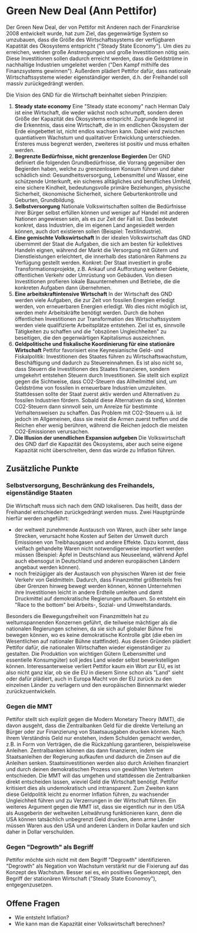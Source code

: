 * Green New Deal (Ann Pettifor)
  Der Green New Deal, der von Pettifor mit Anderen nach der Finanzkrise 2008 entwickelt wurde, hat zum Ziel, das gegenwärtige System so umzubauen, dass die Größe des Wirtschaftssystems der verfügbaren Kapatität des Ökosystems entspricht ("Steady State Economy"). Um dies zu erreichen, werden große Anstrengungen und große Investitionen nötig sein. Diese Investitionen sollen dadurch erreicht werden, dass die Geldströme in nachhaltige Industrien umgeleitet werden ("Den Kampf mithilfe des Finanzsystems gewinnen"). Außerdem plädiert Pettifor dafür, dass nationale Wirtschaftssysteme wieder eigenständiger werden, d.h. der Freihandel soll massiv zurückgedrängt werden.

Die Vision des GND für die Wirtschaft beinhaltet sieben Prinzipien:
1. *Steady state economy*
    Eine "Steady state economy" nach Herman Daly ist eine Wirtschaft, die weder wächst noch schrumpft, sondern deren Größe der Kapazität des Ökosystems entspricht. Zugrunde liegend ist die Erkenntnis, dass eine Wirtschaft, die in im endlichen Ökosystem der Erde eingebettet ist, nicht endlos wachsen kann. Dabei wird zwischen quantiativem Wachstum und qualitativer Entwicklung unterschieden. Ersteres muss begrenzt werden, zweiteres ist positiv und muss erhalten werden.
2. *Begrenzte Bedürfnisse, nicht grenzenlose Begierden*
   Der GND definiert die folgenden Grundbedürfnisse, die Vorrang gegenüber den Begierden haben, welche zu grenzenlosem Konsum führen und daher schädlich sind:
   Gesundheitsversorgung, Lebensmittel und Wasser, eine schützende Unterkunft, ein sicheres alltägliches und berufliches Umfeld, eine sichere Kindheit, bedeutungsvolle primäre Beziehungen, physische Sicherheit, ökonomische Sicherheit, sichere Geburtenkontrolle und Geburten, Grundbildung.
3. *Selbstversorgung*
   Nationale Volkswirtschaften sollten die Bedürfnisse ihrer Bürger selbst erfüllen können und weniger auf Handel mit anderen Nationen angewiesen sein, als es zur Zeit der Fall ist. Das bedeutet konkret, dass Industrien, die im eigenen Land angesiedelt werden können, auch dort existieren sollen (Beispiel: Textilindustrie).
4. *Eine gemischte Volkswirtschaft*
   In der idealen Volkswirtschaft das GND übernimmt der Staat die Aufgaben, die sich am besten für kollektives Handeln eignen, während der Markt die Versorgung mit Gütern und Dienstleistungen erleichtert, die innerhalb des stationären Rahmens zu Verfügung gestellt werden.
   Konkret: Der Staat investiert in große Transformationsprojekte, z.B. Ankauf und Aufforstung weiterer Gebiete, öffentlichen Verkehr oder Umrüstung von Gebäuden. Von diesen Investitionen profieren lokale Bauunternehmen und Betriebe, die die konkreten Aufgaben dann übernehmen.
5. *Eine arbeitskraftintensive Wirtschaft*
   In der Wirtschaft des GND werden viele Aufgaben, die zur Zeit von fossilen Energien erledigt werden, von erneuerbaren Energien erledigt. Wo dies nicht möglich ist, werden mehr Arbeitskräfte benötigt werden. Durch die hohen öffentlichen Investitionen zur Transformation des Wirtschaftssystem werden viele qualifizierte Arbeitsplätze entstehen. Ziel ist es, sinnvolle Tätigkeiten zu schaffen und die "obszönen Ungleichheiten" zu beseitigen, die den gegenwärtigen Kapitalismus auszeichnen.
6. *Geldpolitische und fiskalische Koordinierung für eine stationäre Wirtschaft*
   Pettifor favorisiert eine Keynesianische Geld- und Fiskalpolitik: Investitionen des Staates führen zu Wirtschaftswachstum, Beschäftigung und dadurch zu Steuereinnahmen. Es ist also nicht so, dass Steuern die Investitionen des Staates finanzieren, sondern umgekehrt entstehen Steuern durch Investitionen.
   Sie stellt sich explizit gegen die Sichtweise, dass CO2-Steuern das Allheilmittel sind, um Geldströme von fossilen in erneuerbare Industrien umzuleiten. Stattdessen sollte der Staat zuerst aktiv werden und Alternativen zu fossilen Industrien fördern. Sobald diese Alternativen da sind, könnten CO2-Steuern dann sinnvoll sein, um Anreize für bestimmte Verhaltensweisen zu schaffen. Das Problem mit CO2-Steuern u.ä. ist jedoch im Allgemeinen, dass sie meist die Armen zuerst treffen und die Reichen eher wenig berühren, während die Reichen jedoch die meisten CO2-Emissionen verursachen.
7. *Die Illusion der unendlichen Expansion aufgeben*
   Die Volkswirtschaft des GND darf die Kapazität des Ökosystems, aber auch seine eigene Kapazität nicht überschreiten, denn das würde zu Inflation führen.

** Zusätzliche Punkte
*** Selbstversorgung, Beschränkung des Freihandels, eigenständige Staaten
Die Wirtschaft muss sich nach dem GND lokaliseren. Das heißt, dass der Freihandel entschieden zurückgedrängt werden muss. Zwei Hauptgründe hierfür werden angeführt:
- der weltweit zunehmende Austausch von Waren, auch über sehr lange Strecken, verursacht hohe Kosten auf Seiten der Umwelt durch Emissionen von Treibhausgasen und andere Effekte. Dazu kommt, dass vielfach gehandelte Waren nicht notwendigerweise importiert werden müssen (Beispiel: Äpfel in Deutschland aus Neuseeland, während Äpfel auch ebensogut in Deutschland und anderen europäischen Ländern angebaut werden können).
- noch freizügiger als der Austausch von physischen Waren ist der freie Verkehr von Geldmitteln. Dadurch, dass Finanzmittel größtenteils frei über Grenzen hinweg bewegt werden können, können Unternehmen ihre Investitionen leicht in andere Erdteile umleiten und damit Druckmittel auf demokratische Regierungen aufbauen. So entsteht ein "Race to the bottom" bei Arbeits-, Sozial- und Umweltstandards.
Besonders die Bewegungsfreiheit von Finanzmitteln hat zu weltumspannenden Konzernen geführt, die teilweise mächtiger als die nationalen Regierungen scheinen, da sie sich auf globaler Bühne frei bewegen können, wo es keine demokratische Kontrolle gibt (die eben im Wesentlichen auf nationaler Bühne stattfindet).
Aus diesen Gründen plädiert Pettifor dafür, die nationalen Wirtschaften wieder eigenständiger zu gestalten. Die Produktion von wichtigen Gütern (Lebensmittel und essentielle Konsumgüter) soll jedes Land wieder selbst bewerkstelligen können. Interessanterweise verliert Pettifor kaum ein Wort zur EU, es ist also nicht ganz klar, ob sie die EU in diesem Sinne schon als "Land" sieht oder dafür plädiert, auch in Europa Macht von der EU zurück zu den einzelnen Länder zu verlagern und den europäischen Binnenmarkt wieder zurückzuentwickeln.
*** Gegen die MMT
    Pettifor stellt sich explizit gegen die Modern Monetary Theory (MMT), die davon ausgeht, dass die Zentralbanken Geld für die direkte Verteilung an Bürger oder zur Finanzierung von Staatsausgaben drucken können. Nach ihrem Verständnis Geld nur enstehen, indem Schulden gemacht werden, z.B. in Form von Verträgen, die die Rückzahlung garantieren, beispielsweise Anleihen. Zentralbanken können das dann finanzieren, indem sie Staatsanleihen der Regierung aufkaufen und dadurch die Zinsen auf die Anleihen senken. Staatsinvestitionen werden also durch Anleihen finanziert und durch deinen demokratischen Prozess von gewählten Vertretern entschieden.
Die MMT will das umgehen und stattdessen die Zentralbanken direkt entscheiden lassen, wieviel Geld die Wirtschaft benötigt. Pettifor kritisiert dies als undemokratisch und intransparent. Zum Zweiten kann diese Geldpolitik leicht zu enormer Inflation führen, zu wachsender Ungleichheit führen und zu Verzerrungen in der Wirtschaft führen.
Ein weiteres Argument gegen die MMT ist, dass sie eigentlich nur in den USA als Ausgeberin der weltweiten Leitwährung funktionieren kann, denn die USA können tatsächlich unbegrenzt Geld drucken, denn arme Länder müssen Waren aus den USA und anderen Ländern in Dollar kaufen und sich daher in Dollar verschulden.
*** Gegen "Degrowth" als Begriff
Pettifor möchte sich nicht mit dem Begriff "Degrowth" identifizieren. "Degrowth" als Negation von Wachstum verstärkt nur die Fixierung auf das Konzept des Wachstum. Besser sei es, ein positives Gegenkonzept, den Begriff der stationären Wirtschaft ("Steady State Economoy"), entgegenzusetzen.
** Offene Fragen
- Wie entsteht Inflation?
- Wie kann man die Kapazität einer Volkswirtschaft berechnen?
